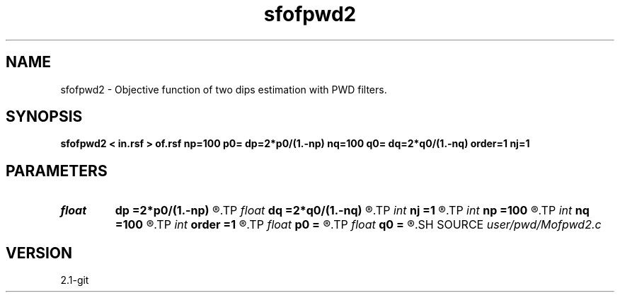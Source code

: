 .TH sfofpwd2 1  "APRIL 2019" Madagascar "Madagascar Manuals"
.SH NAME
sfofpwd2 \- Objective function of two dips estimation with PWD filters. 
.SH SYNOPSIS
.B sfofpwd2 < in.rsf > of.rsf np=100 p0= dp=2*p0/(1.-np) nq=100 q0= dq=2*q0/(1.-nq) order=1 nj=1
.SH PARAMETERS
.PD 0
.TP
.I float  
.B dp
.B =2*p0/(1.-np)
.R  	first dip sampling
.TP
.I float  
.B dq
.B =2*q0/(1.-nq)
.R  	second dip sampling
.TP
.I int    
.B nj
.B =1
.R  	antialiasing
.TP
.I int    
.B np
.B =100
.R  	number of dips
.TP
.I int    
.B nq
.B =100
.R  	number of dips
.TP
.I int    
.B order
.B =1
.R  [1,2,3]	accuracy order
.TP
.I float  
.B p0
.B =
.R  	first dip origin
.TP
.I float  
.B q0
.B =
.R  	second dip origin
.SH SOURCE
.I user/pwd/Mofpwd2.c
.SH VERSION
2.1-git
